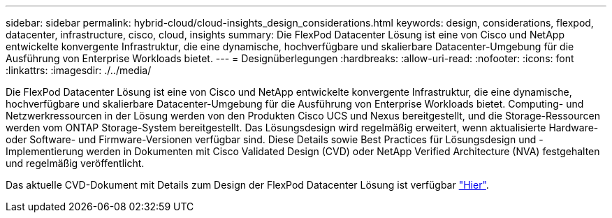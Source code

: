 ---
sidebar: sidebar 
permalink: hybrid-cloud/cloud-insights_design_considerations.html 
keywords: design, considerations, flexpod, datacenter, infrastructure, cisco, cloud, insights 
summary: Die FlexPod Datacenter Lösung ist eine von Cisco und NetApp entwickelte konvergente Infrastruktur, die eine dynamische, hochverfügbare und skalierbare Datacenter-Umgebung für die Ausführung von Enterprise Workloads bietet. 
---
= Designüberlegungen
:hardbreaks:
:allow-uri-read: 
:nofooter: 
:icons: font
:linkattrs: 
:imagesdir: ./../media/


[role="lead"]
Die FlexPod Datacenter Lösung ist eine von Cisco und NetApp entwickelte konvergente Infrastruktur, die eine dynamische, hochverfügbare und skalierbare Datacenter-Umgebung für die Ausführung von Enterprise Workloads bietet. Computing- und Netzwerkressourcen in der Lösung werden von den Produkten Cisco UCS und Nexus bereitgestellt, und die Storage-Ressourcen werden vom ONTAP Storage-System bereitgestellt. Das Lösungsdesign wird regelmäßig erweitert, wenn aktualisierte Hardware- oder Software- und Firmware-Versionen verfügbar sind. Diese Details sowie Best Practices für Lösungsdesign und -Implementierung werden in Dokumenten mit Cisco Validated Design (CVD) oder NetApp Verified Architecture (NVA) festgehalten und regelmäßig veröffentlicht.

Das aktuelle CVD-Dokument mit Details zum Design der FlexPod Datacenter Lösung ist verfügbar https://www.cisco.com/c/en/us/td/docs/unified_computing/ucs/UCS_CVDs/flexpod_vmware_vs_7_design.html["Hier"^].
